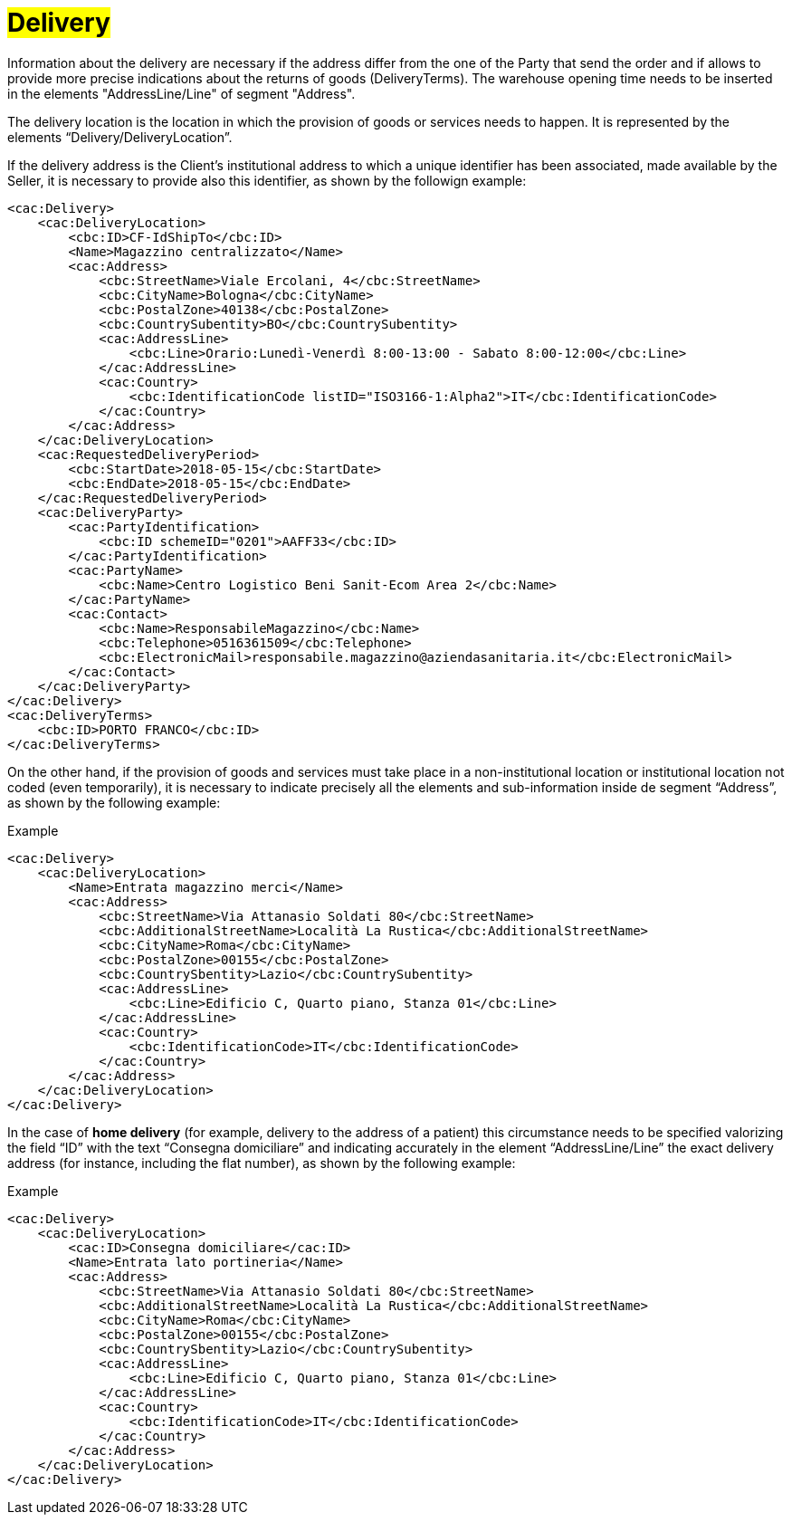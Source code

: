 [[Delivery]]
= #Delivery#

Information about the delivery are necessary if the address differ from the one of the Party that send the order and if allows to provide more precise indications about the returns of goods (DeliveryTerms). The warehouse opening time needs to be inserted in the elements "AddressLine/Line" of segment "Address".

The delivery location is the location in which the provision of goods or services needs to happen. It is represented by the elements “Delivery/DeliveryLocation”.

If the delivery address is the Client's institutional address to which a unique identifier has been associated, made available by the Seller, it is necessary to provide also this identifier, as shown by the followign example:

[source, xml, indent=0]
----
<cac:Delivery>
    <cac:DeliveryLocation>
        <cbc:ID>CF-IdShipTo</cbc:ID>
        <Name>Magazzino centralizzato</Name>
        <cac:Address>
            <cbc:StreetName>Viale Ercolani, 4</cbc:StreetName>
            <cbc:CityName>Bologna</cbc:CityName>
            <cbc:PostalZone>40138</cbc:PostalZone>
            <cbc:CountrySubentity>BO</cbc:CountrySubentity>
            <cac:AddressLine>
                <cbc:Line>Orario:Lunedì-Venerdì 8:00-13:00 - Sabato 8:00-12:00</cbc:Line>
            </cac:AddressLine>
            <cac:Country>
                <cbc:IdentificationCode listID="ISO3166-1:Alpha2">IT</cbc:IdentificationCode>
            </cac:Country>
        </cac:Address>
    </cac:DeliveryLocation>
    <cac:RequestedDeliveryPeriod>
        <cbc:StartDate>2018-05-15</cbc:StartDate>
        <cbc:EndDate>2018-05-15</cbc:EndDate>
    </cac:RequestedDeliveryPeriod>
    <cac:DeliveryParty>
        <cac:PartyIdentification>
            <cbc:ID schemeID="0201">AAFF33</cbc:ID>
        </cac:PartyIdentification>
        <cac:PartyName>
            <cbc:Name>Centro Logistico Beni Sanit-Ecom Area 2</cbc:Name>
        </cac:PartyName>
        <cac:Contact>
            <cbc:Name>ResponsabileMagazzino</cbc:Name>
            <cbc:Telephone>0516361509</cbc:Telephone>
            <cbc:ElectronicMail>responsabile.magazzino@aziendasanitaria.it</cbc:ElectronicMail>
        </cac:Contact>
    </cac:DeliveryParty>
</cac:Delivery>
<cac:DeliveryTerms>
    <cbc:ID>PORTO FRANCO</cbc:ID>
</cac:DeliveryTerms>
----

On the other hand, if the provision of goods and services  must take place in a non-institutional location or institutional location not coded (even temporarily), it is necessary to indicate precisely all the elements and sub-information inside de segment “Address”, as shown by the following example:

.Example
[source, xml, indent=0]
----
<cac:Delivery>
    <cac:DeliveryLocation>
        <Name>Entrata magazzino merci</Name>
        <cac:Address>
            <cbc:StreetName>Via Attanasio Soldati 80</cbc:StreetName>
            <cbc:AdditionalStreetName>Località La Rustica</cbc:AdditionalStreetName>
            <cbc:CityName>Roma</cbc:CityName>
            <cbc:PostalZone>00155</cbc:PostalZone>
            <cbc:CountrySbentity>Lazio</cbc:CountrySubentity>
            <cac:AddressLine>
                <cbc:Line>Edificio C, Quarto piano, Stanza 01</cbc:Line>
            </cac:AddressLine>
            <cac:Country>
                <cbc:IdentificationCode>IT</cbc:IdentificationCode>
            </cac:Country>
        </cac:Address>
    </cac:DeliveryLocation>
</cac:Delivery>
----

In the case of *home delivery* (for example, delivery to the address of a patient) this circumstance needs to be specified valorizing the field “ID” with the text “Consegna domiciliare” and indicating accurately in the element “AddressLine/Line” the exact delivery address (for instance, including the flat number), as shown by the following example:


.Example
[source, xml, indent=0]
----
<cac:Delivery>
    <cac:DeliveryLocation>
        <cac:ID>Consegna domiciliare</cac:ID>
        <Name>Entrata lato portineria</Name>
        <cac:Address>
            <cbc:StreetName>Via Attanasio Soldati 80</cbc:StreetName>
            <cbc:AdditionalStreetName>Località La Rustica</cbc:AdditionalStreetName>
            <cbc:CityName>Roma</cbc:CityName>
            <cbc:PostalZone>00155</cbc:PostalZone>
            <cbc:CountrySbentity>Lazio</cbc:CountrySubentity>
            <cac:AddressLine>
                <cbc:Line>Edificio C, Quarto piano, Stanza 01</cbc:Line>
            </cac:AddressLine>
            <cac:Country>
                <cbc:IdentificationCode>IT</cbc:IdentificationCode>
            </cac:Country>
        </cac:Address>
    </cac:DeliveryLocation>
</cac:Delivery>
----